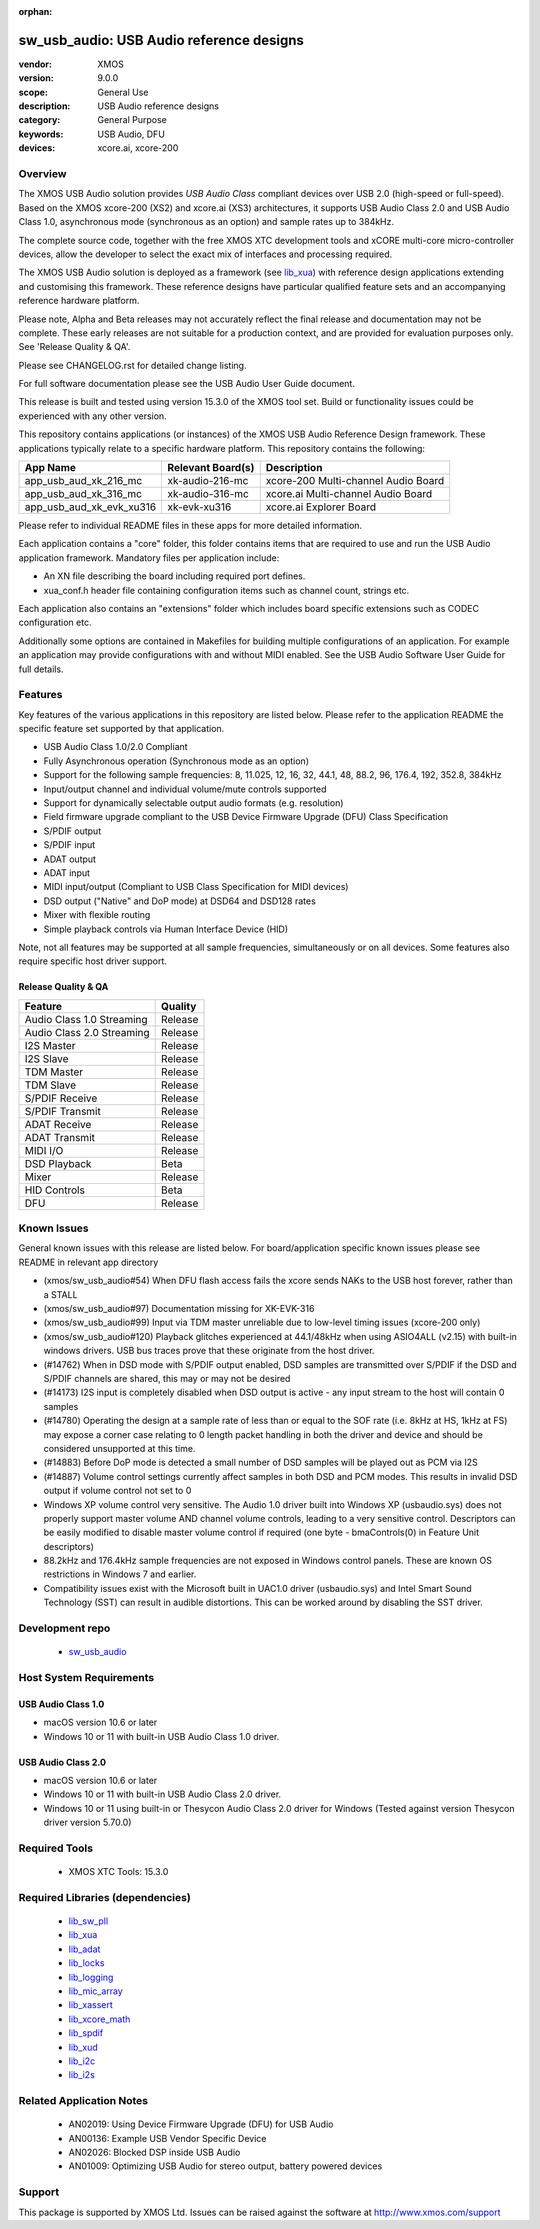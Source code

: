:orphan:

sw_usb_audio: USB Audio reference designs
#########################################

:vendor: XMOS
:version: 9.0.0
:scope: General Use
:description: USB Audio reference designs
:category: General Purpose
:keywords: USB Audio, DFU
:devices: xcore.ai, xcore-200

********
Overview
********

The XMOS USB Audio solution provides *USB Audio Class* compliant devices over USB 2.0 (high-speed
or full-speed). Based on the XMOS xcore-200 (XS2) and xcore.ai (XS3) architectures, it supports USB
Audio Class 2.0 and USB Audio Class 1.0, asynchronous mode (synchronous as an option) and sample
rates up to 384kHz.

The complete source code, together with the free XMOS XTC development tools and xCORE
multi-core micro-controller devices, allow the developer to select the exact mix of interfaces
and processing required.

The XMOS USB Audio solution is deployed as a framework (see `lib_xua <https://www.xmos.com/file/lib_xua>`__) with reference design
applications extending and customising this framework. These reference designs have particular
qualified feature sets and an accompanying reference hardware platform.

Please note, Alpha and Beta releases may not accurately reflect the final release and documentation may not be complete.
These early releases are not suitable for a production context, and are provided for evaluation purposes only. See 'Release Quality & QA'.

Please see CHANGELOG.rst for detailed change listing.

For full software documentation please see the USB Audio User Guide document.

This release is built and tested using version 15.3.0 of the XMOS tool set.  Build or functionality issues could be experienced with any other version.

This repository contains applications (or instances) of the XMOS USB Audio Reference Design framework.  These applications
typically relate to a specific hardware platform.  This repository contains the following:

+--------------------------+--------------------------+------------------------------------------------------------+
|    App Name              |     Relevant Board(s)    | Description                                                |
+==========================+==========================+============================================================+
| app_usb_aud_xk_216_mc    | xk-audio-216-mc          | xcore-200 Multi-channel Audio Board                        |
+--------------------------+--------------------------+------------------------------------------------------------+
| app_usb_aud_xk_316_mc    | xk-audio-316-mc          | xcore.ai Multi-channel Audio Board                         |
+--------------------------+--------------------------+------------------------------------------------------------+
| app_usb_aud_xk_evk_xu316 | xk-evk-xu316             | xcore.ai Explorer Board                                    |
+--------------------------+--------------------------+------------------------------------------------------------+

Please refer to individual README files in these apps for more detailed information.

Each application contains a "core" folder, this folder contains items that are required to use and run the USB Audio application framework.
Mandatory files per application include:

- An XN file describing the board including required port defines.
- xua_conf.h header file containing configuration items such as channel count, strings etc.

Each application also contains an "extensions" folder which includes board specific extensions such as CODEC configuration etc.

Additionally some options are contained in Makefiles for building multiple configurations of an application. For example an application may provide configurations with and without MIDI enabled.  See the USB Audio Software User Guide for full details.

********
Features
********

Key features of the various applications in this repository are listed below.  Please refer to the application README the specific feature set supported by that application.

- USB Audio Class 1.0/2.0 Compliant

- Fully Asynchronous operation (Synchronous mode as an option)

- Support for the following sample frequencies: 8, 11.025, 12, 16, 32, 44.1, 48, 88.2, 96, 176.4, 192, 352.8, 384kHz

- Input/output channel and individual volume/mute controls supported

- Support for dynamically selectable output audio formats (e.g. resolution)

- Field firmware upgrade compliant to the USB Device Firmware Upgrade (DFU) Class Specification

- S/PDIF output

- S/PDIF input

- ADAT output

- ADAT input

- MIDI input/output (Compliant to USB Class Specification for MIDI devices)

- DSD output ("Native" and DoP mode) at DSD64 and DSD128 rates

- Mixer with flexible routing

- Simple playback controls via Human Interface Device (HID)

Note, not all features may be supported at all sample frequencies, simultaneously or on all devices.  Some features also require specific host driver support.

Release Quality & QA
--------------------

+---------------------------+--------------------------+
| Feature                   | Quality                  |
+===========================+==========================+
| Audio Class 1.0 Streaming | Release                  |
+---------------------------+--------------------------+
| Audio Class 2.0 Streaming | Release                  |
+---------------------------+--------------------------+
| I2S Master                | Release                  |
+---------------------------+--------------------------+
| I2S Slave                 | Release                  |
+---------------------------+--------------------------+
| TDM Master                | Release                  |
+---------------------------+--------------------------+
| TDM Slave                 | Release                  |
+---------------------------+--------------------------+
| S/PDIF Receive            | Release                  |
+---------------------------+--------------------------+
| S/PDIF Transmit           | Release                  |
+---------------------------+--------------------------+
| ADAT Receive              | Release                  |
+---------------------------+--------------------------+
| ADAT Transmit             | Release                  |
+---------------------------+--------------------------+
| MIDI I/O                  | Release                  |
+---------------------------+--------------------------+
| DSD Playback              | Beta                     |
+---------------------------+--------------------------+
| Mixer                     | Release                  |
+---------------------------+--------------------------+
| HID Controls              | Beta                     |
+---------------------------+--------------------------+
| DFU                       | Release                  |
+---------------------------+--------------------------+

************
Known Issues
************

General known issues with this release are listed below.  For board/application specific known issues please see README in relevant app directory

- (xmos/sw_usb_audio#54) When DFU flash access fails the xcore sends NAKs to the USB host forever, rather than a STALL

- (xmos/sw_usb_audio#97) Documentation missing for XK-EVK-316

- (xmos/sw_usb_audio#99) Input via TDM master unreliable due to low-level timing issues (xcore-200 only)

- (xmos/sw_usb_audio#120) Playback glitches experienced at 44.1/48kHz when using ASIO4ALL (v2.15) with built-in windows drivers. USB bus traces prove that these originate from the host driver.

- (#14762) When in DSD mode with S/PDIF output enabled, DSD samples are transmitted over S/PDIF if the DSD and S/PDIF channels are shared, this may or may not be desired

- (#14173) I2S input is completely disabled when DSD output is active - any input stream to the host will contain 0 samples

- (#14780) Operating the design at a sample rate of less than or equal to the SOF rate (i.e. 8kHz at HS, 1kHz at FS) may expose a corner case relating to 0 length packet handling in both the driver and device and should be considered unsupported at this time.

- (#14883) Before DoP mode is detected a small number of DSD samples will be played out as PCM via I2S

- (#14887) Volume control settings currently affect samples in both DSD and PCM modes. This results in invalid DSD output if volume control not set to 0

-  Windows XP volume control very sensitive.  The Audio 1.0 driver built into Windows XP (usbaudio.sys) does not properly support master volume AND channel volume controls, leading to a very sensitive control.  Descriptors can be easily modified to disable master volume control if required (one byte - bmaControls(0) in Feature Unit descriptors)

-  88.2kHz and 176.4kHz sample frequencies are not exposed in Windows control panels.  These are known OS restrictions in Windows 7 and earlier.

-  Compatibility issues exist with the Microsoft built in UAC1.0 driver (usbaudio.sys) and Intel Smart Sound Technology (SST) can result in audible distortions. This can be worked around by disabling the SST driver.


****************
Development repo
****************

  * `sw_usb_audio <https://www.github.com/xmos/sw_usb_audio>`_

************************
Host System Requirements
************************

USB Audio Class 1.0
-------------------

- macOS version 10.6 or later
- Windows 10 or 11 with built-in USB Audio Class 1.0 driver.

USB Audio Class 2.0
-------------------

- macOS version 10.6 or later
- Windows 10 or 11 with built-in USB Audio Class 2.0 driver.
- Windows 10 or 11 using built-in or Thesycon Audio Class 2.0 driver for Windows (Tested against version Thesycon driver version 5.70.0)

**************
Required Tools
**************

  * XMOS XTC Tools: 15.3.0


*********************************
Required Libraries (dependencies)
*********************************

  * `lib_sw_pll <https://www.xmos.com/file/lib_sw_pll>`_
  * `lib_xua <https://www.xmos.com/file/lib_xua>`_
  * `lib_adat <https://www.xmos.com/file/lib_adat>`_
  * `lib_locks <https://www.xmos.com/file/lib_locks>`_
  * `lib_logging <https://www.xmos.com/file/lib_logging>`_
  * `lib_mic_array <https://www.xmos.com/file/lib_mic_array>`_
  * `lib_xassert <https://www.xmos.com/file/lib_xassert>`_
  * `lib_xcore_math <https://www.xmos.com/file/lib_xcore_math>`_
  * `lib_spdif <https://www.xmos.com/file/lib_spdif>`_
  * `lib_xud <https://www.xmos.com/file/lib_xud>`_
  * `lib_i2c <https://www.xmos.com/file/lib_i2c>`_
  * `lib_i2s <https://www.xmos.com/file/lib_i2s>`_


*************************
Related Application Notes
*************************

  * AN02019: Using Device Firmware Upgrade (DFU) for USB Audio
  * AN00136: Example USB Vendor Specific Device
  * AN02026: Blocked DSP inside USB Audio
  * AN01009: Optimizing USB Audio for stereo output, battery powered devices

*******
Support
*******

This package is supported by XMOS Ltd. Issues can be raised against the software at http://www.xmos.com/support
